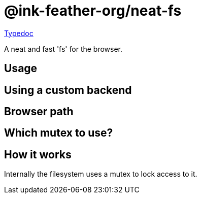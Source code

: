 = @ink-feather-org/neat-fs
:icons:
:y: &#x2705;
:n: &#10060;

https://ink-feather-org.github.io/neat-fs/libs/neat-fs/docs/[Typedoc]

A neat and fast 'fs' for the browser.

== Usage

== Using a custom backend

== Browser path

== Which mutex to use?

== How it works

Internally the filesystem uses a mutex to lock access to it.
